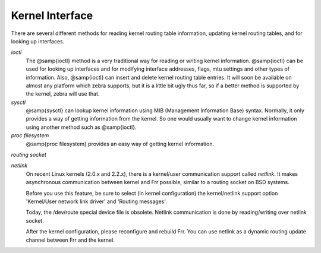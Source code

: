 ****************
Kernel Interface
****************

There are several different methods for reading kernel routing table
information, updating kernel routing tables, and for looking up
interfaces.



*ioctl*
  The @samp{ioctl} method is a very traditional way for reading or writing
  kernel information.  @samp{ioctl} can be used for looking up interfaces
  and for modifying interface addresses, flags, mtu settings and other
  types of information.  Also, @samp{ioctl} can insert and delete kernel
  routing table entries.  It will soon be available on almost any platform
  which zebra supports, but it is a little bit ugly thus far, so if a
  better method is supported by the kernel, zebra will use that.


*sysctl*
  @samp{sysctl} can lookup kernel information using MIB (Management
  Information Base) syntax.  Normally, it only provides a way of getting
  information from the kernel.  So one would usually want to change kernel
  information using another method such as @samp{ioctl}.


*proc filesystem*
  @samp{proc filesystem} provides an easy way of getting kernel
  information.


*routing socket*

*netlink*
  On recent Linux kernels (2.0.x and 2.2.x), there is a kernel/user
  communication support called `netlink`.  It makes asynchronous
  communication between kernel and Frr possible, similar to a routing
  socket on BSD systems.

  Before you use this feature, be sure to select (in kernel configuration) 
  the kernel/netlink support option 'Kernel/User network link driver' and 
  'Routing messages'.

  Today, the /dev/route special device file is obsolete.  Netlink
  communication is done by reading/writing over netlink socket.

  After the kernel configuration, please reconfigure and rebuild Frr.
  You can use netlink as a dynamic routing update channel between Frr
  and the kernel.

